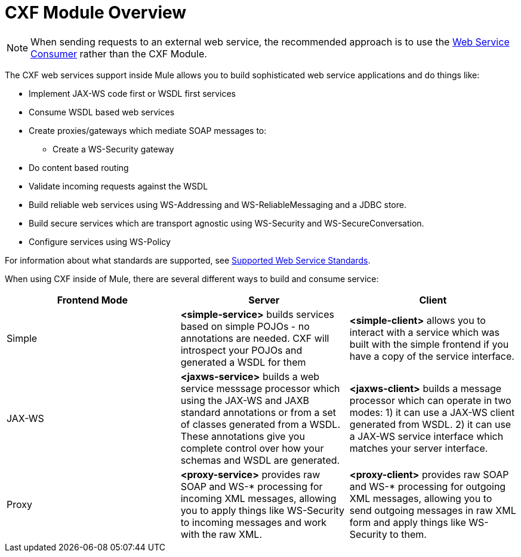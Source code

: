= CXF Module Overview
:keywords: cxf, soap connector

[NOTE]
When sending requests to an external web service, the recommended approach is to use the link:/mule-user-guide/v/3.5/web-service-consumer[Web Service Consumer]﻿ rather than the CXF Module.

The CXF web services support inside Mule allows you to build sophisticated web service applications and do things like:

* Implement JAX-WS code first or WSDL first services
* Consume WSDL based web services
* Create proxies/gateways which mediate SOAP messages to:
** Create a WS-Security gateway
* Do content based routing
* Validate incoming requests against the WSDL
* Build reliable web services using WS-Addressing and WS-ReliableMessaging and a JDBC store.
* Build secure services which are transport agnostic using WS-Security and WS-SecureConversation.
* Configure services using WS-Policy

For information about what standards are supported, see link:/mule-user-guide/v/3.7/supported-web-service-standards[Supported Web Service Standards].

When using CXF inside of Mule, there are several different ways to build and consume service:

[%header,cols="34,33,33"]
|===
|Frontend Mode |Server |Client
|Simple |*<simple-service>* builds services based on simple POJOs - no annotations are needed. CXF will introspect your POJOs and generated a WSDL for them |*<simple-client>* allows you to interact with a service which was built with the simple frontend if you have a copy of the service interface.
|JAX-WS |*<jaxws-service>* builds a web service messsage processor which using the JAX-WS and JAXB standard annotations or from a set of classes generated from a WSDL. These annotations give you complete control over how your schemas and WSDL are generated. |*<jaxws-client>* builds a message processor which can operate in two modes: 1) it can use a JAX-WS client generated from WSDL. 2) it can use a JAX-WS service interface which matches your server interface.
|Proxy |*<proxy-service>* provides raw SOAP and WS-* processing for incoming XML messages, allowing you to apply things like WS-Security to incoming messages and work with the raw XML. |*<proxy-client>* provides raw SOAP and WS-* processing for outgoing XML messages, allowing you to send outgoing messages in raw XML form and apply things like WS-Security to them.
|===
